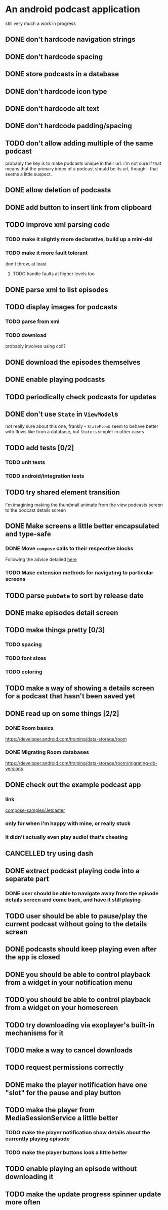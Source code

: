 * An android podcast application
still very much a work in progress
** DONE don't hardcode navigation strings
** DONE don't hardcode spacing
** DONE store podcasts in a database
** DONE don't hardcode icon type
** DONE don't hardcode alt text
** DONE don't hardcode padding/spacing
** TODO don't allow adding multiple of the same podcast
probably the key is to make podcasts unique in their url. i'm not sure if that means that the primary index of a podcast should be its url, though - that seems a little suspect.
** DONE allow deletion of podcasts
** DONE add button to insert link from clipboard
   CLOSED: [2024-05-13 Mon 22:56]
** TODO improve xml parsing code
*** TODO make it slightly more declarative, build up a mini-dsl
*** TODO make it more fault tolerant
don't throw, at least
**** TODO handle faults at higher levels too
** DONE parse xml to list episodes
** TODO display images for podcasts
*** TODO parse from xml
*** TODO download
probably involves using coil?
** DONE download the episodes themselves
   CLOSED: [2024-05-12 Sun 17:56]
** DONE enable playing podcasts
   CLOSED: [2024-05-15 Wed 21:14]
** TODO periodically check podcasts for updates
** DONE don't use =State= in =ViewModel=​s
not really sure about this one, frankly - =StateFlow=​s seem to behave better with flows like from a database, but =State= is simpler in other cases
** TODO add tests [0/2]
*** TODO unit tests
*** TODO android/integration tests
** TODO try shared element transition
I'm imagining making the thumbnail animate from the view podcasts screen to the podcast details screen
** DONE Make screens a little better encapsulated and type-safe
   CLOSED: [2024-05-11 Sat 19:11]
*** DONE Move =compose= calls to their respective blocks
    CLOSED: [2024-05-11 Sat 19:10]
Following the advice detailed [[https://developer.android.com/guide/navigation/design/type-safety#navigate-destination][here]]
*** TODO Make extension methods for navigating to particular screens
** TODO parse =pubDate= to sort by release date
** DONE make episodes detail screen
   CLOSED: [2024-05-11 Sat 21:42]
** TODO make things pretty [0/3]
*** TODO spacing
*** TODO font sizes
*** TODO coloring
** TODO make a way of showing a details screen for a podcast that hasn't been saved yet
** DONE read up on some things [2/2]
*** DONE Room basics
[[https://developer.android.com/training/data-storage/room]]
*** DONE Migrating Room databases
[[https://developer.android.com/training/data-storage/room/migrating-db-versions]]
** DONE check out the example podcast app
   CLOSED: [2024-05-26 Sun 18:16]
*** link
[[https://github.com/android/compose-samples/tree/main/Jetcaster][compose-samples/Jetcaster]]
*** only for when i'm happy with mine, or really stuck
*** it didn't actually even play audio! that's cheating
** CANCELLED try using dash
   CLOSED: [2024-05-26 Sun 17:44]
** DONE extract podcast playing code into a separate part
   CLOSED: [2024-05-23 Thu 08:37]
*** DONE user should be able to navigate away from the episode details screen and come back, and have it still playing
    CLOSED: [2024-05-23 Thu 08:37]
** TODO user should be able to pause/play the current podcast without going to the details screen
** DONE podcasts should keep playing even after the app is closed
   CLOSED: [2024-05-26 Sun 17:44]
** DONE you should be able to control playback from a widget in your notification menu
   CLOSED: [2024-05-26 Sun 18:15]
** TODO you should be able to control playback from a widget on your homescreen
** TODO try downloading via exoplayer's built-in mechanisms for it
** TODO make a way to cancel downloads
** TODO request permissions correctly
** DONE make the player notification have one "slot" for the pause and play button
   CLOSED: [2024-05-27 Mon 22:36]
** TODO make the player from MediaSessionService a little better
*** TODO make the player notification show details about the currently playing episode
*** TODO make the player buttons look a little better
** TODO enable playing an episode without downloading it
** TODO make the update progress spinner update more often

